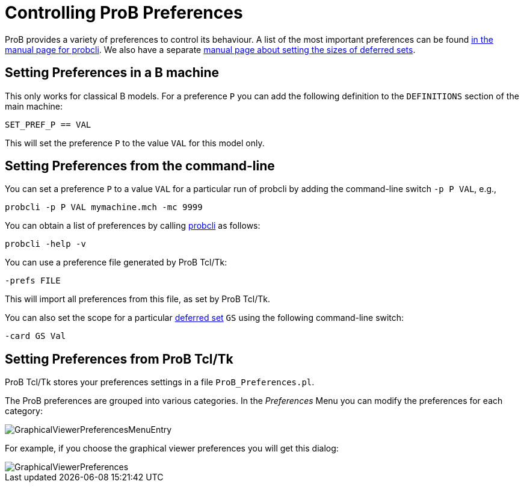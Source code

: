 [[controlling-prob-preferences]]
= Controlling ProB Preferences

ProB provides a variety of preferences to control its behaviour. A list
of the most important preferences can be found
link:/Using_the_Command-Line_Version_of_ProB#Preferences[in the manual
page for probcli]. We also have a separate link:/Deferred_Sets[manual
page about setting the sizes of deferred sets].

[[setting-preferences-in-a-b-machine]]
== Setting Preferences in a B machine

This only works for classical B models. For a preference `P` you can add
the following definition to the `DEFINITIONS` section of the main
machine:

`SET_PREF_P == VAL`

This will set the preference `P` to the value `VAL` for this model only.

[[setting-preferences-from-the-command-line]]
== Setting Preferences from the command-line

You can set a preference `P` to a value `VAL` for a particular run of
probcli by adding the command-line switch `-p P VAL`, e.g.,

`probcli -p P VAL mymachine.mch -mc 9999`

You can obtain a list of preferences by calling
<<using-the-command-line-version-of-prob,probcli>> as
follows:

`probcli -help -v`

You can use a preference file generated by ProB Tcl/Tk:

`-prefs FILE`

This will import all preferences from this file, as set by ProB Tcl/Tk.

You can also set the scope for a particular link:/Deferred_Sets[deferred
set] `GS` using the following command-line switch:

`-card GS Val`

[[setting-preferences-from-prob-tcltk]]
== Setting Preferences from ProB Tcl/Tk

ProB Tcl/Tk stores your preferences settings in a file
`ProB_Preferences.pl`.

The ProB preferences are grouped into various categories. In the
_Preferences_ Menu you can modify the preferences for each category:

image::GraphicalViewerPreferencesMenuEntry.png[]

For example, if you choose the graphical viewer preferences you will get
this dialog:

image::GraphicalViewerPreferences.png[]
